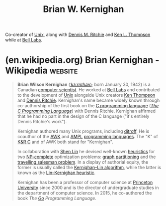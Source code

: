 :PROPERTIES:
:ID:       fe1aeb41-296c-4f8f-aae0-75be06c6e5fb
:END:
#+title: Brian W. Kernighan
#+filetags: :biographic:people:

Co-creator of [[id:b7ffa33f-6da2-4918-9ced-6afd0fbdb0fe][Unix]], along with [[id:42a22d7b-4dfd-46a8-9e7d-0ee2bb4a52ec][Dennis M. Ritchie]] and [[id:11238d7d-6b5d-44a8-99dc-be50cafa5657][Ken L. Thompson]] while at [[id:efd4f0a8-71b6-4a15-8109-60d9d51f1f0a][Bell Labs]].
* (en.wikipedia.org) Brian Kernighan - Wikipedia                    :website:
:PROPERTIES:
:ID:       d6a2e175-cac9-4c7d-b326-b45f2f8386f4
:ROAM_REFS: https://en.wikipedia.org/wiki/Brian_Kernighan
:END:

#+begin_quote
  *Brian Wilson Kernighan* ([[https://en.wikipedia.org/wiki/Help:IPA/English][/ˈkɜːrnɪhæn/]]; born January 30, 1942) is a Canadian [[https://en.wikipedia.org/wiki/Computer_scientist][computer scientist]].  He worked at [[https://en.wikipedia.org/wiki/Bell_Labs][Bell Labs]] and contributed to the development of [[https://en.wikipedia.org/wiki/Unix][Unix]] alongside Unix creators [[https://en.wikipedia.org/wiki/Ken_Thompson][Ken Thompson]] and [[https://en.wikipedia.org/wiki/Dennis_Ritchie][Dennis Ritchie]].  Kernighan's name became widely known through co-authorship of the first book on the [[https://en.wikipedia.org/wiki/C_(programming_language)][C programming language]] (/[[https://en.wikipedia.org/wiki/The_C_Programming_Language][The C Programming Language]]/) with Dennis Ritchie.  Kernighan affirmed that he had no part in the design of the C language ("it's entirely Dennis Ritchie's work").

  Kernighan authored many Unix programs, including [[https://en.wikipedia.org/wiki/Troff][ditroff]].  He is coauthor of the [[https://en.wikipedia.org/wiki/AWK][AWK]] and [[https://en.wikipedia.org/wiki/AMPL][AMPL]] [[https://en.wikipedia.org/wiki/Programming_language][programming languages]].  The "K" of [[https://en.wikipedia.org/wiki/The_C_Programming_Language][K&R C]] and of AWK both stand for "Kernighan".

  In collaboration with [[https://en.wikipedia.org/w/index.php?title=Shen_Lin&action=edit&redlink=1][Shen Lin]] he devised well-known [[https://en.wikipedia.org/wiki/Heuristic][heuristics]] for two [[https://en.wikipedia.org/wiki/NP-complete][NP-complete]] optimization problems: [[https://en.wikipedia.org/wiki/Graph_partition][graph partitioning]] and the [[https://en.wikipedia.org/wiki/Travelling_salesman_problem][travelling salesman problem]].  In a display of authorial equity, the former is usually called the [[https://en.wikipedia.org/wiki/Kernighan–Lin_algorithm][Kernighan--Lin algorithm]], while the latter is known as the [[https://en.wikipedia.org/wiki/Lin–Kernighan_heuristic][Lin--Kernighan heuristic]].

  Kernighan has been a professor of computer science at [[https://en.wikipedia.org/wiki/Princeton_University][Princeton University]] since 2000 and is the director of undergraduate studies in the department of computer science.  In 2015, he co-authored the book /The [[https://en.wikipedia.org/wiki/Go_(programming_language)][Go]] Programming Language./
#+end_quote
